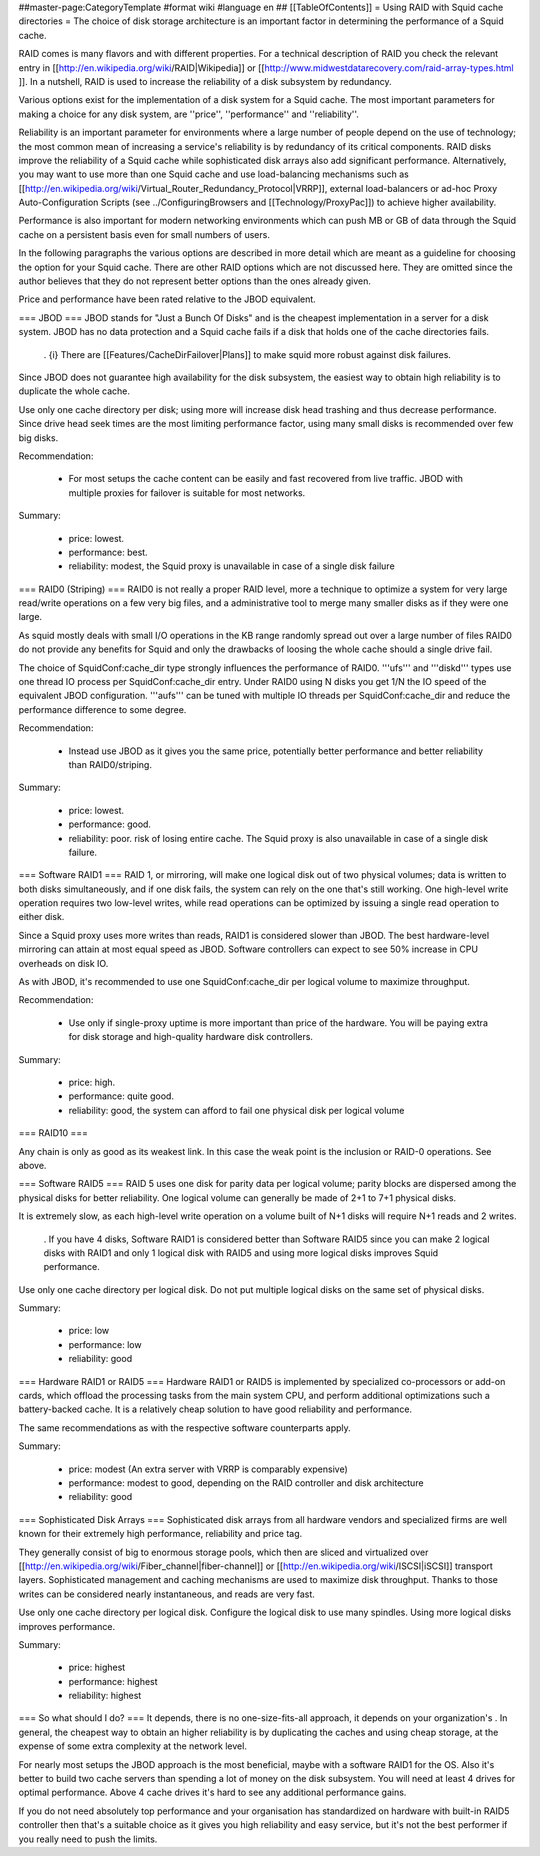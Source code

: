 ##master-page:CategoryTemplate
#format wiki
#language en
## [[TableOfContents]]
= Using RAID with Squid cache directories =
The choice of disk storage architecture is an important factor in determining the performance of a Squid cache.

RAID comes is many flavors and with different properties. For a technical description of RAID you check the relevant entry in [[http://en.wikipedia.org/wiki/RAID|Wikipedia]] or [[http://www.midwestdatarecovery.com/raid-array-types.html
]]. In a nutshell, RAID is used to increase the reliability of a disk subsystem by redundancy.

Various options exist for the implementation of a disk system for a Squid cache. The most important parameters for making a choice for any disk system, are ''price'', ''performance'' and ''reliability''.

Reliability is an important parameter for environments where a large number of people depend on the use of technology; the most common mean of increasing a service's reliability is by redundancy of its critical components. RAID disks improve the reliability of a Squid cache while sophisticated disk arrays also add significant performance. Alternatively, you may want to use more than one Squid cache and use load-balancing mechanisms such as [[http://en.wikipedia.org/wiki/Virtual_Router_Redundancy_Protocol|VRRP]], external load-balancers or ad-hoc Proxy Auto-Configuration Scripts (see ../ConfiguringBrowsers and [[Technology/ProxyPac]]) to achieve higher availability.

Performance is also important for modern networking environments which can push MB or GB of data through the Squid cache on a persistent basis even for small numbers of users.

In the following paragraphs the various options are described in more detail which are meant as a guideline for choosing the option for your Squid cache.  There are other RAID options which are not discussed here.  They are omitted since the author believes that they do not represent better options than the ones already given.

Price and performance have been rated relative to the JBOD equivalent.

=== JBOD ===
JBOD stands for "Just a Bunch Of Disks" and is the cheapest implementation in a server for a disk system. JBOD has no data protection and a Squid cache fails if a disk that holds one of the cache directories fails.

 . {i} There are [[Features/CacheDirFailover|Plans]] to make squid more robust against disk failures.

Since JBOD does not guarantee high availability for the disk subsystem, the easiest way to obtain high reliability is to duplicate the whole cache.

Use only one cache directory per disk; using more will increase disk head trashing and thus decrease performance. Since drive head seek times are the most limiting performance factor, using many small disks is recommended over few big disks.

Recommendation:

 * For most setups the cache content can be easily and fast recovered from live traffic. JBOD with multiple proxies for failover is suitable for most networks.

Summary:

 * price: lowest.
 * performance: best.
 * reliability: modest, the Squid proxy is unavailable in case of a single disk failure


=== RAID0 (Striping) ===
RAID0 is not really a proper RAID level, more a technique to optimize a system for very large read/write operations on a few very big files, and a administrative tool to merge many smaller disks as if they were one large.

As squid mostly deals with small I/O operations in the KB range randomly spread out over a large number of files RAID0 do not provide any benefits for Squid and only the drawbacks of loosing the whole cache should a single drive fail.

The choice of SquidConf:cache_dir type strongly influences the performance of RAID0. '''ufs''' and '''diskd''' types use one thread IO process per SquidConf:cache_dir entry. Under RAID0 using N disks you get 1/N the IO speed of the equivalent JBOD configuration. '''aufs''' can be tuned with multiple IO threads per SquidConf:cache_dir and reduce the performance difference to some degree.

Recommendation:

 * Instead use JBOD as it gives you the same price, potentially better performance and better reliability than RAID0/striping.

Summary:

 * price: lowest.
 * performance: good.
 * reliability: poor. risk of losing entire cache. The Squid proxy is also unavailable in case of a single disk failure.


=== Software RAID1 ===
RAID 1, or mirroring, will make one logical disk out of two physical volumes; data is written to both disks simultaneously, and if one disk fails, the system can rely on the one that's still working. One high-level write operation requires two low-level writes, while read operations can be optimized by issuing a single read operation to either disk.

Since a Squid proxy uses more writes than reads, RAID1 is considered slower than JBOD. The best hardware-level mirroring can attain at most equal speed as JBOD. Software controllers can expect to see 50% increase in CPU overheads on disk IO.

As with JBOD, it's recommended to use one SquidConf:cache_dir per logical volume to maximize throughput.

Recommendation:

 * Use only if single-proxy uptime is more important than price of the hardware. You will be paying extra for disk storage and high-quality hardware disk controllers.

Summary:

 * price: high.
 * performance: quite good.
 * reliability: good, the system can afford to fail one physical disk per logical volume

=== RAID10 ===

Any chain is only as good as its weakest link. In this case the weak point is the inclusion or RAID-0 operations. See above.


=== Software RAID5 ===
RAID 5 uses one disk for parity data per logical volume; parity blocks are dispersed among the physical disks for better reliability. One logical volume can generally be made of 2+1 to 7+1 physical disks.

It is extremely slow, as each high-level write operation on a volume built of N+1 disks will require N+1 reads and 2 writes.

 . If you have 4 disks, Software RAID1 is considered better than Software RAID5 since you can make 2 logical disks with RAID1 and only 1 logical disk with RAID5 and using more logical disks improves Squid performance.

Use only one cache directory per logical disk. Do not put multiple logical disks on the same set of physical disks.

Summary:

 * price: low
 * performance: low
 * reliability: good

=== Hardware RAID1 or RAID5 ===
Hardware RAID1 or RAID5 is implemented by specialized co-processors or add-on cards, which offload the processing tasks from the main system CPU, and perform additional optimizations such a battery-backed cache. It is a relatively cheap solution to have good reliability and performance.

The same recommendations as with the respective software counterparts apply.

Summary:

 * price: modest (An extra server with VRRP is comparably expensive)
 * performance: modest to good, depending on the RAID controller and disk architecture
 * reliability: good

=== Sophisticated Disk Arrays ===
Sophisticated disk arrays from all hardware vendors and specialized firms are well known for their extremely high performance, reliability and price tag.

They generally consist of big to enormous storage pools, which then are sliced and virtualized over [[http://en.wikipedia.org/wiki/Fiber_channel|fiber-channel]] or [[http://en.wikipedia.org/wiki/ISCSI|iSCSI]] transport layers. Sophisticated management and caching mechanisms are used to maximize disk throughput.  Thanks to those writes can be considered nearly instantaneous, and reads are very fast.

Use only one cache directory per logical disk. Configure the logical disk to use many spindles. Using more logical disks improves performance.

Summary:

 * price: highest
 * performance: highest
 * reliability: highest

=== So what should I do? ===
It depends, there is no one-size-fits-all approach, it depends on your organization's . In general, the cheapest way to obtain an higher reliability is by duplicating the caches and using cheap storage, at the expense of some extra complexity at the network level.

For nearly most setups the JBOD approach is the most beneficial, maybe with a software RAID1 for the OS. Also it's better to build two cache servers than spending a lot of money on the disk subsystem. You will need at least 4 drives for optimal performance. Above 4 cache drives it's hard to see any additional performance gains.

If you do not need absolutely top performance and your organisation has standardized on hardware with built-in RAID5 controller then that's a suitable choice as it gives you high reliability and easy service, but it's not the best performer if you really need to push the limits.
